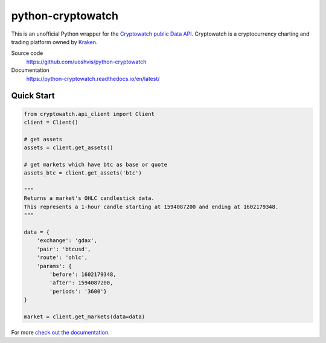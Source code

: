 ==================
python-cryptowatch
==================

This is an unofficial Python wrapper for the `Cryptowatch public Data API <https://cryptowat.ch/docs/api>`_. Cryptowatch is a cryptocurrency charting and trading platform owned by `Kraken <https://www.kraken.com/>`_.


Source code
  https://github.com/uoshvis/python-cryptowatch

Documentation
  https://python-cryptowatch.readthedocs.io/en/latest/


Quick Start
-----------

.. code:: python

    from cryptowatch.api_client import Client
    client = Client()

    # get assets
    assets = client.get_assets()

    # get markets which have btc as base or quote
    assets_btc = client.get_assets('btc')

    """
    Returns a market's OHLC candlestick data.
    This represents a 1-hour candle starting at 1594087200 and ending at 1602179348.
    """

    data = {
        'exchange': 'gdax',
        'pair': 'btcusd',
        'route': 'ohlc',
        'params': {
            'before': 1602179348,
            'after': 1594087200,
            'periods': '3600'}
    }

    market = client.get_markets(data=data)

For more `check out the documentation <https://python-cryptowatch.readthedocs.io/en/latest/>`_.
